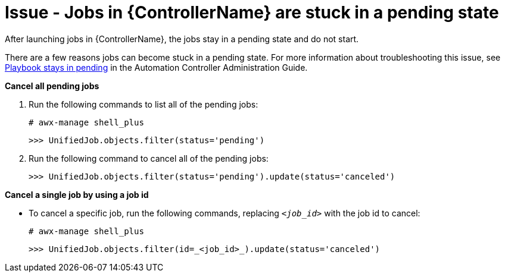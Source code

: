 [id="troubleshoot-job-pending"]
= Issue - Jobs in {ControllerName} are stuck in a pending state

After launching jobs in {ControllerName}, the jobs stay in a pending state and do not start.

There are a few reasons jobs can become stuck in a pending state. For more information about troubleshooting this issue, see link:{BaseURL}/red_hat_ansible_automation_platform/{PlatformVers}/html-single/automation_controller_administration_guide/index#controller-playbook-pending[Playbook stays in pending] in the Automation Controller Administration Guide.

*Cancel all pending jobs*

. Run the following commands to list all of the pending jobs:
+
----
# awx-manage shell_plus
----
+
----
>>> UnifiedJob.objects.filter(status='pending')
----
+


. Run the following command to cancel all of the pending jobs:
+
----
>>> UnifiedJob.objects.filter(status='pending').update(status='canceled')
----
+


*Cancel a single job by using a job id*

* To cancel a specific job, run the following commands, replacing `_<job_id>_` with the job id to cancel:
+
[subs="+quotes"]
----
# awx-manage shell_plus
----
+
----
>>> UnifiedJob.objects.filter(id=_<job_id>_).update(status='canceled')
----
+

